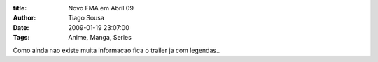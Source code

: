 :title: Novo FMA em Abril 09
:Author: Tiago Sousa
:Date: 2009-01-19 23:07:00
:Tags: Anime, Manga, Series


Como ainda nao existe muita informacao fica o trailer ja com legendas..  

.. youtube:: eFpcj4KghAs

